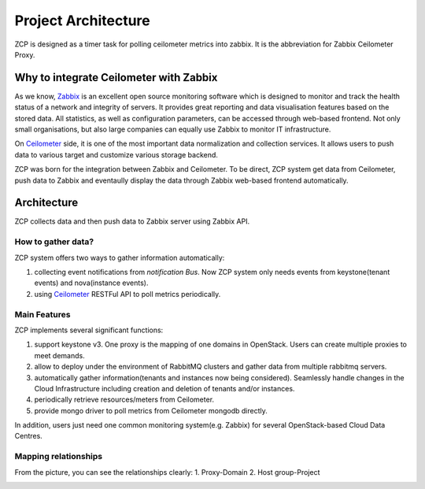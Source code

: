 ======================
 Project Architecture
======================

ZCP is designed as a timer task for polling ceilometer metrics into zabbix.
It is the abbreviation for Zabbix Ceilometer Proxy.

.. image:: architecture.png
   :align: center
   :width: 80%
   :alt: ZCP architecture


Why to integrate Ceilometer with Zabbix
=======================================

As we know, Zabbix_ is an excellent open source monitoring software which is
designed to monitor and track the health status of a network and integrity
of servers. It provides great reporting and data visualisation features based
on the stored data. All statistics, as well as configuration parameters, can
be accessed through web-based frontend. Not only small organisations, but also
large companies can equally use Zabbix to monitor IT infrastructure.

On Ceilometer_ side, it is one of the most important data normalization and
collection services. It allows users to push data to various target and
customize various storage backend.

ZCP was born for the integration between Zabbix and Ceilometer. To be direct,
ZCP system get data from Ceilometer, push data to Zabbix and eventaully display
the data through Zabbix web-based frontend automatically.

.. _Zabbix: https://www.zabbix.com/


Architecture
============

ZCP collects data and then push data to Zabbix server using Zabbix API.

How to gather data?
-------------------

ZCP system offers two ways to gather information automatically:

1. collecting event notifications from `notification Bus`. Now ZCP system
   only needs events from keystone(tenant events) and nova(instance events).
2. using Ceilometer_ RESTFul API to poll metrics periodically.

.. _Ceilometer: https://docs.openstack.org/developer/ceilometer


Main Features
-------------

ZCP implements several significant functions:

1. support keystone v3. One proxy is the mapping of one domains in OpenStack.
   Users can create multiple proxies to meet demands.
2. allow to deploy under the environment of RabbitMQ clusters and gather data
   from multiple rabbitmq servers.
3. automatically gather information(tenants and instances now being considered).
   Seamlessly handle changes in the Cloud Infrastructure including creation
   and deletion of tenants and/or instances.
4. periodically retrieve resources/meters from Ceilometer.
5. provide mongo driver to poll metrics from Ceilometer mongodb directly.

In addition, users just need one common monitoring system(e.g. Zabbix) for
several OpenStack-based Cloud Data Centres.

Mapping relationships
---------------------

From the picture, you can see the relationships clearly:
1. Proxy-Domain
2. Host group-Project

.. image:: mapping.png
   :align: center
   :width: 80%
   :alt: Mapping relationships
